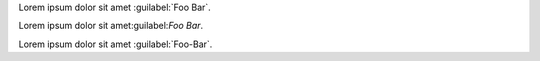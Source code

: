 
Lorem ipsum dolor sit amet :guilabel:`Foo Bar`.

Lorem ipsum dolor sit amet:guilabel:`Foo Bar`.

Lorem ipsum dolor sit amet :guilabel:`Foo-Bar`.